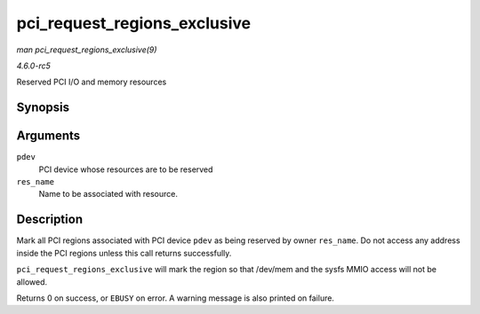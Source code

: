 .. -*- coding: utf-8; mode: rst -*-

.. _API-pci-request-regions-exclusive:

=============================
pci_request_regions_exclusive
=============================

*man pci_request_regions_exclusive(9)*

*4.6.0-rc5*

Reserved PCI I/O and memory resources


Synopsis
========

.. c:function:: int pci_request_regions_exclusive( struct pci_dev * pdev, const char * res_name )

Arguments
=========

``pdev``
    PCI device whose resources are to be reserved

``res_name``
    Name to be associated with resource.


Description
===========

Mark all PCI regions associated with PCI device ``pdev`` as being
reserved by owner ``res_name``. Do not access any address inside the PCI
regions unless this call returns successfully.

``pci_request_regions_exclusive`` will mark the region so that /dev/mem
and the sysfs MMIO access will not be allowed.

Returns 0 on success, or ``EBUSY`` on error. A warning message is also
printed on failure.


.. ------------------------------------------------------------------------------
.. This file was automatically converted from DocBook-XML with the dbxml
.. library (https://github.com/return42/sphkerneldoc). The origin XML comes
.. from the linux kernel, refer to:
..
.. * https://github.com/torvalds/linux/tree/master/Documentation/DocBook
.. ------------------------------------------------------------------------------
